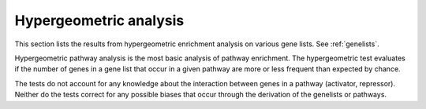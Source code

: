 =======================
Hypergeometric analysis
=======================

This section lists the results from hypergeometric enrichment analysis
on various gene lists. See :ref:`genelists`.

Hypergeometric pathway analysis is the most basic analysis of pathway
enrichment. The hypergeometric test evaluates if the number of genes
in a gene list that occur in a given pathway are more or less frequent
than expected by chance.

The tests do not account for any knowledge about the interaction
between genes in a pathway (activator, repressor). Neither do the tests 
correct for any possible biases that occur through the derivation of
the genelists or pathways.

.. report:: Hypergeometric.HypergeometricResults
   :render: table
   :groupby: none
   :force:
                                             
   Tabular results of hypergeometric enrichment analysis.

..
   .. report:: Hypergeometric.FoldMatrix
      :render: r-heatmap-plot
      :extra-formats: svg

      GO enrichment of various gene sets.

..
   Clustered analysis
   ==================

   GO results have been filtered removing semantically similar GO terms.
   The size of a dot indicates the significance of a result.

   .. report:: Tracker.TrackerImages
      :render: gallery-plot
      :glob: hypergeometric.dir/*/*.svg

      Semantic clustering of GO results

..
   GO analyses
   ===========

   The following tables list the top 20 significant results for various
   gene list definitions.

   Promotor definitions
   --------------------

   Definitions of genelists by promotor occupancy. The promotor is a
   region of -2kb/+0.5kb around the TSS.

   This definition is valid for each FDR separately.

   .. report:: Genelists.GOAnalysisComparisonPromotor
      :render: table

      Using Promotor definitions

   .. report:: Genelists.GOAnalysisComparisonPromotor
      :render: interleaved-bar-plot
      :transform: tolabels
      :tracks: biol_process
      :xrange: 0,5
      :switch:
      :orientation: horizontal
      :tf-labels: description

      Using Promotor definitions

